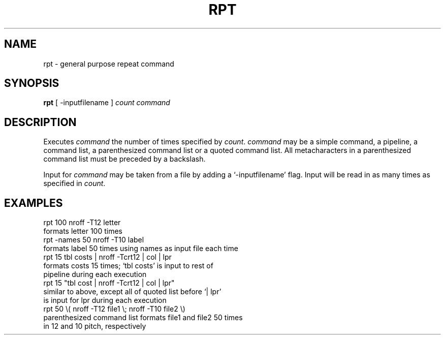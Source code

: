 .TH RPT 1
.SH NAME
rpt  \-   general purpose repeat command
.SH SYNOPSIS
.B rpt
[ -inputfilename ]
.I count command
.SH DESCRIPTION
Executes \fIcommand\fR the number of times specified by \fIcount\fR.
\fIcommand\fR may be a simple command, a pipeline, a command
list, a parenthesized command list or a quoted command list.
All metacharacters in a parenthesized command list must be
preceded by a backslash.
.PP
Input for \fIcommand\fR may be taken from a file by adding
a `-inputfilename' flag.
Input will be read in as many times as specified in \fIcount\fR.
.SH EXAMPLES
.nf
rpt 100 nroff -T12 letter
\0\0\0formats letter 100 times
rpt -names 50 nroff -T10 label
\0\0\0formats label 50 times using names as input file each time
rpt 15 tbl costs | nroff -Tcrt12 | col | lpr
\0\0\0formats costs 15 times; `tbl costs' is input to rest of
\0\0\0pipeline during each execution
rpt 15 "tbl cost | nroff -Tcrt12 | col | lpr"
\0\0\0similar to above, except all of quoted list before `| lpr'
\0\0\0is input for lpr during each execution
rpt 50 \\( nroff -T12 file1 \\; nroff -T10 file2 \\)
\0\0\0parenthesized command list formats file1 and file2 50 times
\0\0\0in 12 and 10 pitch, respectively
.fi
